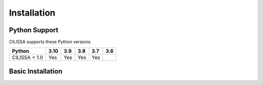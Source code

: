 Installation
============

Python Support
--------------

CILISSA supports these Python versions.

+----------------------+-----+-----+-----+-----+-----+
|        Python        |3.10 | 3.9 | 3.8 | 3.7 | 3.6 |
+======================+=====+=====+=====+=====+=====+
| CILISSA < 1.0        | Yes | Yes | Yes | Yes |     |
+----------------------+-----+-----+-----+-----+-----+

Basic Installation
------------------
